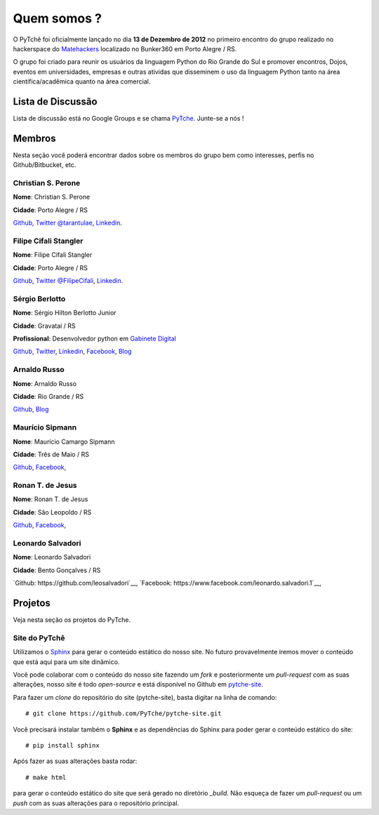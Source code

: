 ﻿Quem somos ?
==================================
.. todo:: Preencher com dados dos membros, interesses, etc.

O PyTchê foi oficialmente lançado no dia **13 de Dezembro de 2012** no primeiro encontro do grupo realizado no hackerspace do `Matehackers <http://matehackers.org>`_ localizado no Bunker360 em Porto Alegre / RS.

O grupo foi criado para reunir os usuários da linguagem Python do Rio Grande do Sul e promover encontros, Dojos, eventos em universidades, empresas e outras atividas que disseminem o uso da linguagem Python tanto na área científica/acadêmica quanto na área comercial.

Lista de Discussão
----------------------------------
Lista de discussão está no Google Groups e se chama `PyTche <https://groups.google.com/forum/?fromgroups#!forum/pytche>`_. Junte-se a nós !

Membros
----------------------------------
Nesta seção você poderá encontrar dados sobre os membros do grupo bem como interesses, perfis no Github/Bitbucket, etc.

Christian S. Perone
^^^^^^^^^^^^^^^^^^^^^^^^^^^^^^^^^^
**Nome**: Christian S. Perone

**Cidade**: Porto Alegre / RS

`Github <https://github.com/perone>`__,
`Twitter @tarantulae <https://twitter.com/tarantulae>`__,
`Linkedin <http://www.linkedin.com/pub/christian-perone/2/95a/102>`__.

Filipe Cifali Stangler
^^^^^^^^^^^^^^^^^^^^^^^^^^^^^^^^^^
**Nome**: Filipe Cifali Stangler

**Cidade**: Porto Alegre / RS

`Github <https://github.com/filipecifali>`__,
`Twitter @FilipeCifali <https://twitter.com/FilipeCifali>`__,
`Linkedin <http://www.linkedin.com/pub/filipe-cifali/35/641/a77>`__.

Sérgio Berlotto
^^^^^^^^^^^^^^^
**Nome**: Sérgio Hilton Berlotto Junior

**Cidade**: Gravataí / RS

**Profissional**: Desenvolvedor python em `Gabinete Digital <http://gabinetedigital.rs.gov.br>`_

`Github <https://github.com/berlotto>`__,
`Twitter <https://twitter.com/berlottocdd>`__,
`Linkedin <http://br.linkedin.com/in/sergioberlotto>`__,
`Facebook <https://facebook.com/sergio.berlotto>`__,
`Blog <http://pythonrs.wordpress.com>`__

Arnaldo Russo
^^^^^^^^^^^^^^^^^^^^^^^^^^^^^^^^^^
**Nome**: Arnaldo Russo

**Cidade**: Rio Grande / RS

`Github <https://github.com/arnaldorusso>`__,
`Blog <http://ciclotux.blogspot.com>`__

Maurício Sipmann
^^^^^^^^^^^^^^^^^^^^^^^^^^^^^^^^^^
**Nome**: Maurício Camargo Sipmann

**Cidade**: Três de Maio / RS

`Github <https://github.com/sipmann>`__,
`Facebook <https://www.facebook.com/sipmann>`__,

Ronan T. de Jesus
^^^^^^^^^^^^^^^^^^^^^^^^^^^^^^^^^^
**Nome**: Ronan T. de Jesus

**Cidade**: São Leopoldo / RS

`Github <https://github.com/ronan-jesus>`__,
`Facebook <https://www.facebook.com/ronanteodoro.dejesus>`__,

Leonardo Salvadori
^^^^^^^^^^^^^^^^^^^^^^^^^^^^^^^^^^
**Nome**: Leonardo Salvadori

**Cidade**: Bento Gonçalves / RS

`Github: https://github.com/leosalvadori`__,
`Facebook: https://www.facebook.com/leonardo.salvadori.1`__,

Projetos
----------------------------------
Veja nesta seção os projetos do PyTche.

.. _site-pytche:

Site do PyTchê
^^^^^^^^^^^^^^^^^^^^^^^^^^^^^^^^^^
Utilizamos o `Sphinx <http://sphinx-doc.org>`_ para gerar o conteúdo estático do nosso site. No futuro provavelmente iremos mover o conteúdo que está aqui para um site dinâmico.

Você pode colaborar com o conteúdo do nosso site fazendo um *fork* e posteriormente um *pull-request* com as suas alterações, nosso site é todo *open-source* e está disponível no Github em `pytche-site <https://github.com/PyTche/pytche-site>`_.

Para fazer um *clone* do repositório do site (pytche-site), basta digitar na linha de comando::

    # git clone https://github.com/PyTche/pytche-site.git

Você precisará instalar também o **Sphinx** e as dependências do Sphinx para poder gerar o conteúdo estático do site::

    # pip install sphinx

Após fazer as suas alterações basta rodar::

   # make html

para gerar o conteúdo estático do site que será gerado no diretório `_build`. Não esqueça de fazer um *pull-request* ou um *push* com as suas alterações para o repositório principal.









